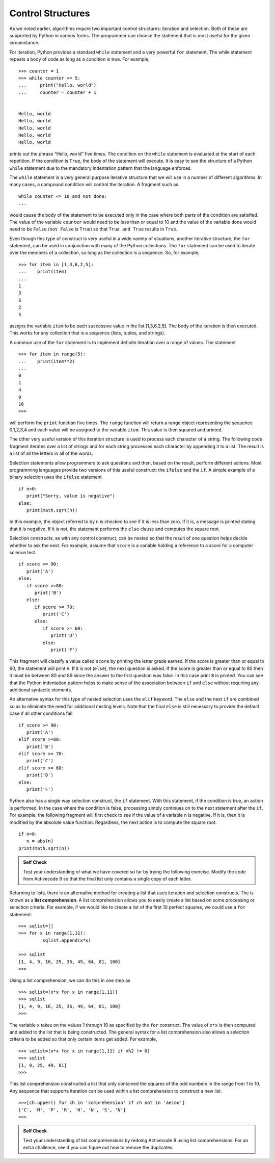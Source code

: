 ..  Copyright (C)  Brad Miller, David Ranum
    Permission is granted to copy, distribute
    and/or modify this document under the terms of the GNU Free Documentation
    License, Version 1.3 or any later version published by the Free Software
    Foundation; with Invariant Sections being Forward, Prefaces, and
    Contributor List, no Front-Cover Texts, and no Back-Cover Texts.  A copy of
    the license is included in the section entitled "GNU Free Documentation
    License".

Control Structures
~~~~~~~~~~~~~~~~~~

As we noted earlier, algorithms require two important control
structures: iteration and selection. Both of these are supported by
Python in various forms. The programmer can choose the statement that is
most useful for the given circumstance.

For iteration, Python provides a standard ``while`` statement and a very
powerful ``for`` statement. The while statement repeats a body of code
as long as a condition is true. For example,

::

    >>> counter = 1
    >>> while counter <= 5:
    ...     print("Hello, world")
    ...     counter = counter + 1


    Hello, world
    Hello, world
    Hello, world
    Hello, world
    Hello, world

prints out the phrase “Hello, world” five times. The condition on the
``while`` statement is evaluated at the start of each repetition. If the
condition is ``True``, the body of the statement will execute. It is
easy to see the structure of a Python ``while`` statement due to the
mandatory indentation pattern that the language enforces.

The ``while`` statement is a very general purpose iterative structure
that we will use in a number of different algorithms. In many cases, a
compound condition will control the iteration. A fragment such as

::

    while counter <= 10 and not done:
    ...

would cause the body of the statement to be executed only in the case
where both parts of the condition are satisfied. The value of the
variable ``counter`` would need to be less than or equal to 10 and the
value of the variable ``done`` would need to be ``False`` (``not False``
is ``True``) so that ``True and True`` results in ``True``.

Even though this type of construct is very useful in a wide variety of
situations, another iterative structure, the ``for`` statement, can be
used in conjunction with many of the Python collections. The ``for``
statement can be used to iterate over the members of a collection, so
long as the collection is a sequence. So, for example,

::

    >>> for item in [1,3,6,2,5]:
    ...    print(item)
    ...
    1
    3
    6
    2
    5

assigns the variable ``item`` to be each successive value in the list
[1,3,6,2,5]. The body of the iteration is then executed. This works for
any collection that is a sequence (lists, tuples, and strings).

A common use of the ``for`` statement is to implement definite iteration
over a range of values. The statement

::

    >>> for item in range(5):
    ...    print(item**2)
    ...
    0
    1
    4
    9
    16
    >>>

will perform the ``print`` function five times. The ``range`` function
will return a range object representing the sequence 0,1,2,3,4 and each
value will be assigned to the variable ``item``. This value is then
squared and printed.

The other very useful version of this iteration structure is used to
process each character of a string. The following code fragment iterates
over a list of strings and for each string processes each character by
appending it to a list. The result is a list of all the letters in all
of the words.

.. activecode:: intro_8
    :caption: Processing Each Character in a List of Strings

    wordlist = ['cat','dog','rabbit']
    letterlist = [ ]
    for aword in wordlist:
        for aletter in aword:
            letterlist.append(aletter)
    print(letterlist)


Selection statements allow programmers to ask questions and then, based
on the result, perform different actions. Most programming languages
provide two versions of this useful construct: the ``ifelse`` and the
``if``. A simple example of a binary selection uses the ``ifelse``
statement.

::

    if n<0:
       print("Sorry, value is negative")
    else:
       print(math.sqrt(n))

In this example, the object referred to by ``n`` is checked to see if it
is less than zero. If it is, a message is printed stating that it is
negative. If it is not, the statement performs the ``else`` clause and
computes the square root.

Selection constructs, as with any control construct, can be nested so
that the result of one question helps decide whether to ask the next.
For example, assume that ``score`` is a variable holding a reference to
a score for a computer science test.

::

    if score >= 90:
       print('A')
    else:
       if score >=80:
          print('B')
       else:
          if score >= 70:
             print('C')
          else:
             if score >= 60:
                print('D')
             else:
                print('F')

This fragment will classify a value called ``score`` by printing the
letter grade earned. If the score is greater than or equal to 90, the
statement will print ``A``. If it is not (``else``), the next question
is asked. If the score is greater than or equal to 80 then it must be
between 80 and 89 since the answer to the first question was false. In
this case print ``B`` is printed. You can see that the Python
indentation pattern helps to make sense of the association between
``if`` and ``else`` without requiring any additional syntactic elements.

An alternative syntax for this type of nested selection uses the
``elif`` keyword. The ``else`` and the next ``if`` are combined so as to
eliminate the need for additional nesting levels. Note that the final
``else`` is still necessary to provide the default case if all other
conditions fail.

::

    if score >= 90:
       print('A')
    elif score >=80:
       print('B')
    elif score >= 70:
       print('C')
    elif score >= 60:
       print('D')
    else:
       print('F')

Python also has a single way selection construct, the ``if`` statement.
With this statement, if the condition is true, an action is performed.
In the case where the condition is false, processing simply continues on
to the next statement after the ``if``. For example, the following
fragment will first check to see if the value of a variable ``n`` is
negative. If it is, then it is modified by the absolute value function.
Regardless, the next action is to compute the square root.

::

    if n<0:
       n = abs(n)
    print(math.sqrt(n))


.. admonition:: Self Check

    Test your understanding of what we have covered so far by trying the following
    exercise.  Modify the code from Activecode 8 so that the final list only contains
    a single copy of each letter.

    .. activecode:: self_check_1

       # the answer is: ['c', 'a', 't', 'd', 'o', 'g', 'r', 'b', 'i']




.. video:: list_unique
   :controls:
   :thumb: ../_static/videothumb.png

   http://media.interactivepython.org/pythondsVideos/list_unique.mov
   http://media.interactivepython.org/pythondsVideos/list_unique.webm

Returning to lists, there is an alternative method for creating a list
that uses iteration and selection constructs. The is known as a **list
comprehension**. A list comprehension allows you to easily create a list
based on some processing or selection criteria. For example, if we would
like to create a list of the first 10 perfect squares, we could use a
``for`` statement:

::

    >>> sqlist=[]
    >>> for x in range(1,11):
             sqlist.append(x*x)

    >>> sqlist
    [1, 4, 9, 16, 25, 36, 49, 64, 81, 100]
    >>>

Using a list comprehension, we can do this in one step as

::

    >>> sqlist=[x*x for x in range(1,11)]
    >>> sqlist
    [1, 4, 9, 16, 25, 36, 49, 64, 81, 100]
    >>>

The variable ``x`` takes on the values 1 through 10 as specified by the
``for`` construct. The value of ``x*x`` is then computed and added to
the list that is being constructed. The general syntax for a list
comprehension also allows a selection criteria to be added so that only
certain items get added. For example,

::

    >>> sqlist=[x*x for x in range(1,11) if x%2 != 0]
    >>> sqlist
    [1, 9, 25, 49, 81]
    >>>

This list comprehension constructed a list that only contained the
squares of the odd numbers in the range from 1 to 10. Any sequence that
supports iteration can be used within a list comprehension to construct
a new list.

::

    >>>[ch.upper() for ch in 'comprehension' if ch not in 'aeiou']
    ['C', 'M', 'P', 'R', 'H', 'N', 'S', 'N']
    >>>

.. admonition:: Self Check

    Test your understanding of list comprehensions by redoing Activecode 8
    using list comprehensions.  For an extra challence, see if you can figure out
    how to remove the duplicates.

    .. activecode:: self_check_2

       # the answer is: ['c', 'a', 't', 'd', 'o', 'g', 'r', 'a', 'b', 'b', 'i', 't']


.. video:: listcomp
   :controls:
   :thumb: ../_static/videothumb.png

   http://media.interactivepython.org/pythondsVideos/listcomp.mov
   http://media.interactivepython.org/pythondsVideos/listcomp.webm


